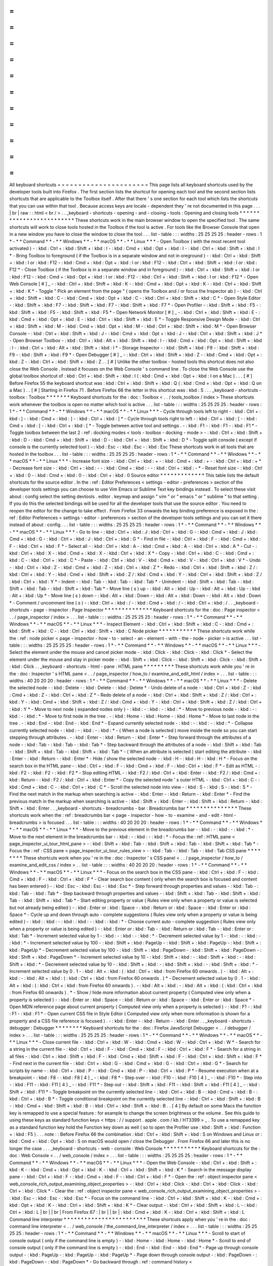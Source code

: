 =
=
=
=
=
=
=
=
=
=
=
=
=
=
=
=
=
=
=
=
=
=
All
keyboard
shortcuts
=
=
=
=
=
=
=
=
=
=
=
=
=
=
=
=
=
=
=
=
=
=
This
page
lists
all
keyboard
shortcuts
used
by
the
developer
tools
built
into
Firefox
.
The
first
section
lists
the
shortcut
for
opening
each
tool
and
the
second
section
lists
shortcuts
that
are
applicable
to
the
Toolbox
itself
.
After
that
there
'
s
one
section
for
each
tool
which
lists
the
shortcuts
that
you
can
use
within
that
tool
.
Because
access
keys
are
locale
-
dependent
they
'
re
not
documented
in
this
page
.
.
.
|
br
|
raw
:
:
html
<
br
/
>
.
.
_keyboard
-
shortcuts
-
opening
-
and
-
closing
-
tools
:
Opening
and
closing
tools
*
*
*
*
*
*
*
*
*
*
*
*
*
*
*
*
*
*
*
*
*
*
*
*
*
These
shortcuts
work
in
the
main
browser
window
to
open
the
specified
tool
.
The
same
shortcuts
will
work
to
close
tools
hosted
in
the
Toolbox
if
the
tool
is
active
.
For
tools
like
the
Browser
Console
that
open
in
a
new
window
you
have
to
close
the
window
to
close
the
tool
.
.
.
list
-
table
:
:
:
widths
:
25
25
25
25
:
header
-
rows
:
1
*
-
*
*
Command
*
*
-
*
*
Windows
*
*
-
*
*
macOS
*
*
-
*
*
Linux
*
*
*
-
Open
Toolbox
(
with
the
most
recent
tool
activated
)
-
:
kbd
:
Ctrl
+
:
kbd
:
Shift
+
:
kbd
:
I
-
:
kbd
:
Cmd
+
:
kbd
:
Opt
+
:
kbd
:
I
-
:
kbd
:
Ctrl
+
:
kbd
:
Shift
+
:
kbd
:
I
*
-
Bring
Toolbox
to
foreground
(
if
the
Toolbox
is
in
a
separate
window
and
not
in
oreground
)
-
:
kbd
:
Ctrl
+
:
kbd
:
Shift
+
:
kbd
:
I
or
:
kbd
:
F12
-
:
kbd
:
Cmd
+
:
kbd
:
Opt
+
:
kbd
:
I
or
:
kbd
:
F12
-
:
kbd
:
Ctrl
+
:
kbd
:
Shift
+
:
kbd
:
I
or
:
kbd
:
F12
*
-
Close
Toolbox
(
if
the
Toolbox
is
in
a
separate
window
and
in
foreground
)
-
:
kbd
:
Ctrl
+
:
kbd
:
Shift
+
:
kbd
:
I
or
:
kbd
:
F12
-
:
kbd
:
Cmd
+
:
kbd
:
Opt
+
:
kbd
:
I
or
:
kbd
:
F12
-
:
kbd
:
Ctrl
+
:
kbd
:
Shift
+
:
kbd
:
I
or
:
kbd
:
F12
*
-
Open
Web
Console
[
#
]
_
-
:
kbd
:
Ctrl
+
:
kbd
:
Shift
+
:
kbd
:
K
-
:
kbd
:
Cmd
+
:
kbd
:
Opt
+
:
kbd
:
K
-
:
kbd
:
Ctrl
+
:
kbd
:
Shift
+
:
kbd
:
K
*
-
Toggle
"
Pick
an
element
from
the
page
"
(
opens
the
Toolbox
and
/
or
focus
the
Inspector
ab
)
-
:
kbd
:
Ctrl
+
:
kbd
:
Shift
+
:
kbd
:
C
-
:
kbd
:
Cmd
+
:
kbd
:
Opt
+
:
kbd
:
C
-
:
kbd
:
Ctrl
+
:
kbd
:
Shift
+
:
kbd
:
C
*
-
Open
Style
Editor
-
:
kbd
:
Shift
+
:
kbd
:
F7
-
:
kbd
:
Shift
+
:
kbd
:
F7
-
:
kbd
:
Shift
+
:
kbd
:
F7
*
-
Open
Profiler
-
:
kbd
:
Shift
+
:
kbd
:
F5
-
:
kbd
:
Shift
+
:
kbd
:
F5
-
:
kbd
:
Shift
+
:
kbd
:
F5
*
-
Open
Network
Monitor
[
#
]
_
-
:
kbd
:
Ctrl
+
:
kbd
:
Shift
+
:
kbd
:
E
-
:
kbd
:
Cmd
+
:
kbd
:
Opt
+
:
kbd
:
E
-
:
kbd
:
Ctrl
+
:
kbd
:
Shift
+
:
kbd
:
E
*
-
Toggle
Responsive
Design
Mode
-
:
kbd
:
Ctrl
+
:
kbd
:
Shift
+
:
kbd
:
M
-
:
kbd
:
Cmd
+
:
kbd
:
Opt
+
:
kbd
:
M
-
:
kbd
:
Ctrl
+
:
kbd
:
Shift
+
:
kbd
:
M
*
-
Open
Browser
Console
-
:
kbd
:
Ctrl
+
:
kbd
:
Shift
+
:
kbd
:
J
-
:
kbd
:
Cmd
+
:
kbd
:
Opt
+
:
kbd
:
J
-
:
kbd
:
Ctrl
+
:
kbd
:
Shift
+
:
kbd
:
J
*
-
Open
Browser
Toolbox
-
:
kbd
:
Ctrl
+
:
kbd
:
Alt
+
:
kbd
:
Shift
+
:
kbd
:
I
-
:
kbd
:
Cmd
+
:
kbd
:
Opt
+
:
kbd
:
Shift
+
:
kbd
:
I
-
:
kbd
:
Ctrl
+
:
kbd
:
Alt
+
:
kbd
:
Shift
+
:
kbd
:
I
*
-
Storage
Inspector
-
:
kbd
:
Shift
+
:
kbd
:
F9
-
:
kbd
:
Shift
+
:
kbd
:
F9
-
:
kbd
:
Shift
+
:
kbd
:
F9
*
-
Open
Debugger
[
#
]
_
-
:
kbd
:
Ctrl
+
:
kbd
:
Shift
+
:
kbd
:
Z
-
:
kbd
:
Cmd
+
:
kbd
:
Opt
+
:
kbd
:
Z
-
:
kbd
:
Ctrl
+
:
kbd
:
Shift
+
:
kbd
:
Z
.
.
[
#
]
Unlike
the
other
toolbox
-
hosted
tools
this
shortcut
does
not
also
close
the
Web
Console
.
Instead
it
focuses
on
the
Web
Console
'
s
command
line
.
To
close
the
Web
Console
use
the
global
toolbox
shortcut
of
:
kbd
:
Ctrl
+
:
kbd
:
Shift
+
:
kbd
:
I
(
:
kbd
:
Cmd
+
:
kbd
:
Opt
+
:
kbd
:
I
on
a
Mac
)
.
.
.
[
#
]
Before
Firefox
55
the
keyboard
shortcut
was
:
kbd
:
Ctrl
+
:
kbd
:
Shift
+
:
kbd
:
Q
(
:
kbd
:
Cmd
+
:
kbd
:
Opt
+
:
kbd
:
Q
on
a
Mac
)
.
.
[
#
]
Starting
in
Firefox
71
.
Before
Firefox
66
the
letter
in
this
shortcut
was
:
kbd
:
S
.
.
.
_keyboard
-
shortcuts
-
toolbox
:
Toolbox
*
*
*
*
*
*
*
Keyboard
shortcuts
for
the
:
doc
:
Toolbox
<
.
.
/
tools_toolbox
/
index
>
These
shortcuts
work
whenever
the
toolbox
is
open
no
matter
which
tool
is
active
.
.
.
list
-
table
:
:
:
widths
:
25
25
25
25
:
header
-
rows
:
1
*
-
*
*
Command
*
*
-
*
*
Windows
*
*
-
*
*
macOS
*
*
-
*
*
Linux
*
*
*
-
Cycle
through
tools
left
to
right
-
:
kbd
:
Ctrl
+
:
kbd
:
]
-
:
kbd
:
Cmd
+
:
kbd
:
]
-
:
kbd
:
Ctrl
+
:
kbd
:
]
*
-
Cycle
through
tools
right
to
left
-
:
kbd
:
Ctrl
+
:
kbd
:
[
-
:
kbd
:
Cmd
+
:
kbd
:
[
-
:
kbd
:
Ctrl
+
:
kbd
:
[
*
-
Toggle
between
active
tool
and
settings
.
-
:
kbd
:
F1
-
:
kbd
:
F1
-
:
kbd
:
F1
*
-
Toggle
toolbox
between
the
last
2
:
ref
:
docking
modes
<
tools
-
toolbox
-
docking
-
mode
>
-
:
kbd
:
Ctrl
+
:
kbd
:
Shift
+
:
kbd
:
D
-
:
kbd
:
Cmd
+
:
kbd
:
Shift
+
:
kbd
:
D
-
:
kbd
:
Ctrl
+
:
kbd
:
Shift
+
:
kbd
:
D
*
-
Toggle
split
console
(
except
if
console
is
the
currently
selected
tool
)
-
:
kbd
:
Esc
-
:
kbd
:
Esc
-
:
kbd
:
Esc
These
shortcuts
work
in
all
tools
that
are
hosted
in
the
toolbox
.
.
.
list
-
table
:
:
:
widths
:
25
25
25
25
:
header
-
rows
:
1
*
-
*
*
Command
*
*
-
*
*
Windows
*
*
-
*
*
macOS
*
*
-
*
*
Linux
*
*
*
-
Increase
font
size
-
:
kbd
:
Ctrl
+
:
kbd
:
+
-
:
kbd
:
Cmd
+
:
kbd
:
+
-
:
kbd
:
Ctrl
+
:
kbd
:
+
*
-
Decrease
font
size
-
:
kbd
:
Ctrl
+
:
kbd
:
-
-
:
kbd
:
Cmd
+
:
kbd
:
-
-
:
kbd
:
Ctrl
+
:
kbd
:
-
*
-
Reset
font
size
-
:
kbd
:
Ctrl
+
:
kbd
:
0
-
:
kbd
:
Cmd
+
:
kbd
:
0
-
:
kbd
:
Ctrl
+
:
kbd
:
0
Source
editor
*
*
*
*
*
*
*
*
*
*
*
*
*
This
table
lists
the
default
shortcuts
for
the
source
editor
.
In
the
:
ref
:
Editor
Preferences
<
settings
-
editor
-
preferences
>
section
of
the
developer
tools
settings
you
can
choose
to
use
Vim
Emacs
or
Sublime
Text
key
bindings
instead
.
To
select
these
visit
about
:
config
select
the
setting
devtools
.
editor
.
keymap
and
assign
"
vim
"
or
"
emacs
"
or
"
sublime
"
to
that
setting
.
If
you
do
this
the
selected
bindings
will
be
used
for
all
the
developer
tools
that
use
the
source
editor
.
You
need
to
reopen
the
editor
for
the
change
to
take
effect
.
From
Firefox
33
onwards
the
key
binding
preference
is
exposed
in
the
:
ref
:
Editor
Preferences
<
settings
-
editor
-
preferences
>
section
of
the
developer
tools
settings
and
you
can
set
it
there
instead
of
about
:
config
.
.
.
list
-
table
:
:
:
widths
:
25
25
25
25
:
header
-
rows
:
1
*
-
*
*
Command
*
*
-
*
*
Windows
*
*
-
*
*
macOS
*
*
-
*
*
Linux
*
*
*
-
Go
to
line
-
:
kbd
:
Ctrl
+
:
kbd
:
J
:
kbd
:
Ctrl
+
:
kbd
:
G
-
:
kbd
:
Cmd
+
:
kbd
:
J
:
kbd
:
Cmd
+
:
kbd
:
G
-
:
kbd
:
Ctrl
+
:
kbd
:
J
:
kbd
:
Ctrl
+
:
kbd
:
G
*
-
Find
in
file
-
:
kbd
:
Ctrl
+
:
kbd
:
F
-
:
kbd
:
Cmd
+
:
kbd
:
F
-
:
kbd
:
Ctrl
+
:
kbd
:
F
*
-
Select
all
-
:
kbd
:
Ctrl
+
:
kbd
:
A
-
:
kbd
:
Cmd
+
:
kbd
:
A
-
:
kbd
:
Ctrl
+
:
kbd
:
A
*
-
Cut
-
:
kbd
:
Ctrl
+
:
kbd
:
X
-
:
kbd
:
Cmd
+
:
kbd
:
X
-
:
kbd
:
Ctrl
+
:
kbd
:
X
*
-
Copy
-
:
kbd
:
Ctrl
+
:
kbd
:
C
-
:
kbd
:
Cmd
+
:
kbd
:
C
-
:
kbd
:
Ctrl
+
:
kbd
:
C
*
-
Paste
-
:
kbd
:
Ctrl
+
:
kbd
:
V
-
:
kbd
:
Cmd
+
:
kbd
:
V
-
:
kbd
:
Ctrl
+
:
kbd
:
V
*
-
Undo
-
:
kbd
:
Ctrl
+
:
kbd
:
Z
-
:
kbd
:
Cmd
+
:
kbd
:
Z
-
:
kbd
:
Ctrl
+
:
kbd
:
Z
*
-
Redo
-
:
kbd
:
Ctrl
+
:
kbd
:
Shift
+
:
kbd
:
Z
/
:
kbd
:
Ctrl
+
:
kbd
:
Y
-
:
kbd
:
Cmd
+
:
kbd
:
Shift
+
:
kbd
:
Z
/
:
kbd
:
Cmd
+
:
kbd
:
Y
-
:
kbd
:
Ctrl
+
:
kbd
:
Shift
+
:
kbd
:
Z
/
:
kbd
:
Ctrl
+
:
kbd
:
Y
*
-
Indent
-
:
kbd
:
Tab
-
:
kbd
:
Tab
-
:
kbd
:
Tab
*
-
Unindent
-
:
kbd
:
Shift
+
:
kbd
:
Tab
-
:
kbd
:
Shift
+
:
kbd
:
Tab
-
:
kbd
:
Shift
+
:
kbd
:
Tab
*
-
Move
line
(
s
)
up
-
:
kbd
:
Alt
+
:
kbd
:
Up
-
:
kbd
:
Alt
+
:
kbd
:
Up
-
:
kbd
:
Alt
+
:
kbd
:
Up
*
-
Move
line
(
s
)
down
-
:
kbd
:
Alt
+
:
kbd
:
Down
-
:
kbd
:
Alt
+
:
kbd
:
Down
-
:
kbd
:
Alt
+
:
kbd
:
Down
*
-
Comment
/
uncomment
line
(
s
)
-
:
kbd
:
Ctrl
+
:
kbd
:
/
-
:
kbd
:
Cmd
+
:
kbd
:
/
-
:
kbd
:
Ctrl
+
:
kbd
:
/
.
.
_keyboard
-
shortcuts
-
page
-
inspector
:
Page
Inspector
*
*
*
*
*
*
*
*
*
*
*
*
*
*
Keyboard
shortcuts
for
the
:
doc
:
Page
inspector
<
.
.
/
page_inspector
/
index
>
.
.
.
list
-
table
:
:
:
widths
:
25
25
25
25
:
header
-
rows
:
1
*
-
*
*
Command
*
*
-
*
*
Windows
*
*
-
*
*
macOS
*
*
-
*
*
Linux
*
*
*
-
Inspect
Element
-
:
kbd
:
Ctrl
+
:
kbd
:
Shift
+
:
kbd
:
C
-
:
kbd
:
Cmd
+
:
kbd
:
Shift
+
:
kbd
:
C
-
:
kbd
:
Ctrl
+
:
kbd
:
Shift
+
:
kbd
:
C
Node
picker
*
*
*
*
*
*
*
*
*
*
*
These
shortcuts
work
while
the
:
ref
:
node
picker
<
page
-
inspector
-
how
-
to
-
select
-
an
-
element
-
with
-
the
-
node
-
picker
>
is
active
.
.
.
list
-
table
:
:
:
widths
:
25
25
25
25
:
header
-
rows
:
1
*
-
*
*
Command
*
*
-
*
*
Windows
*
*
-
*
*
macOS
*
*
-
*
*
Linux
*
*
*
-
Select
the
element
under
the
mouse
and
cancel
picker
mode
-
:
kbd
:
Click
-
:
kbd
:
Click
-
:
kbd
:
Click
*
-
Select
the
element
under
the
mouse
and
stay
in
picker
mode
-
:
kbd
:
Shift
+
:
kbd
:
Click
-
:
kbd
:
Shift
+
:
kbd
:
Click
-
:
kbd
:
Shift
+
:
kbd
:
Click
.
.
_keyboard
-
shortcuts
-
html
-
pane
:
HTML
pane
*
*
*
*
*
*
*
*
*
These
shortcuts
work
while
you
'
re
in
the
:
doc
:
Inspector
'
s
HTML
pane
<
.
.
/
page_inspector
/
how_to
/
examine_and_edit_html
/
index
>
.
.
.
list
-
table
:
:
:
widths
:
40
20
20
20
:
header
-
rows
:
1
*
-
*
*
Command
*
*
-
*
*
Windows
*
*
-
*
*
macOS
*
*
-
*
*
Linux
*
*
*
-
Delete
the
selected
node
-
:
kbd
:
Delete
-
:
kbd
:
Delete
-
:
kbd
:
Delete
*
-
Undo
delete
of
a
node
-
:
kbd
:
Ctrl
+
:
kbd
:
Z
-
:
kbd
:
Cmd
+
:
kbd
:
Z
-
:
kbd
:
Ctrl
+
:
kbd
:
Z
*
-
Redo
delete
of
a
node
-
:
kbd
:
Ctrl
+
:
kbd
:
Shift
+
:
kbd
:
Z
/
:
kbd
:
Ctrl
+
:
kbd
:
Y
-
:
kbd
:
Cmd
+
:
kbd
:
Shift
+
:
kbd
:
Z
/
:
kbd
:
Cmd
+
:
kbd
:
Y
-
:
kbd
:
Ctrl
+
:
kbd
:
Shift
+
:
kbd
:
Z
/
:
kbd
:
Ctrl
+
:
kbd
:
Y
*
-
Move
to
next
node
(
expanded
nodes
only
)
-
:
kbd
:
-
:
kbd
:
-
:
kbd
:
*
-
Move
to
previous
node
-
:
kbd
:
-
:
kbd
:
-
:
kbd
:
*
-
Move
to
first
node
in
the
tree
.
-
:
kbd
:
Home
-
:
kbd
:
Home
-
:
kbd
:
Home
*
-
Move
to
last
node
in
the
tree
.
-
:
kbd
:
End
-
:
kbd
:
End
-
:
kbd
:
End
*
-
Expand
currently
selected
node
-
:
kbd
:
-
:
kbd
:
-
:
kbd
:
*
-
Collapse
currently
selected
node
-
:
kbd
:
-
:
kbd
:
-
:
kbd
:
*
-
(
When
a
node
is
selected
)
move
inside
the
node
so
you
can
start
stepping
through
attributes
.
-
:
kbd
:
Enter
-
:
kbd
:
Return
-
:
kbd
:
Enter
*
-
Step
forward
through
the
attributes
of
a
node
-
:
kbd
:
Tab
-
:
kbd
:
Tab
-
:
kbd
:
Tab
*
-
Step
backward
through
the
attributes
of
a
node
-
:
kbd
:
Shift
+
:
kbd
:
Tab
-
:
kbd
:
Shift
+
:
kbd
:
Tab
-
:
kbd
:
Shift
+
:
kbd
:
Tab
*
-
(
When
an
attribute
is
selected
)
start
editing
the
attribute
-
:
kbd
:
Enter
-
:
kbd
:
Return
-
:
kbd
:
Enter
*
-
Hide
/
show
the
selected
node
-
:
kbd
:
H
-
:
kbd
:
H
-
:
kbd
:
H
*
-
Focus
on
the
search
box
in
the
HTML
pane
-
:
kbd
:
Ctrl
+
:
kbd
:
F
-
:
kbd
:
Cmd
+
:
kbd
:
F
-
:
kbd
:
Ctrl
+
:
kbd
:
F
*
-
Edit
as
HTML
-
:
kbd
:
F2
-
:
kbd
:
F2
-
:
kbd
:
F2
*
-
Stop
editing
HTML
-
:
kbd
:
F2
/
:
kbd
:
Ctrl
+
:
kbd
:
Enter
-
:
kbd
:
F2
/
:
kbd
:
Cmd
+
:
kbd
:
Return
-
:
kbd
:
F2
/
:
kbd
:
Ctrl
+
:
kbd
:
Enter
*
-
Copy
the
selected
node
'
s
outer
HTML
-
:
kbd
:
Ctrl
+
:
kbd
:
C
-
:
kbd
:
Cmd
+
:
kbd
:
C
-
:
kbd
:
Ctrl
+
:
kbd
:
C
*
-
Scroll
the
selected
node
into
view
-
:
kbd
:
S
-
:
kbd
:
S
-
:
kbd
:
S
*
-
Find
the
next
match
in
the
markup
when
searching
is
active
-
:
kbd
:
Enter
-
:
kbd
:
Return
-
:
kbd
:
Enter
*
-
Find
the
previous
match
in
the
markup
when
searching
is
active
-
:
kbd
:
Shift
+
:
kbd
:
Enter
-
:
kbd
:
Shift
+
:
kbd
:
Return
-
:
kbd
:
Shift
+
:
kbd
:
Enter
.
.
_keyboard
-
shortcuts
-
breadcrumbs
-
bar
:
Breadcrumbs
bar
*
*
*
*
*
*
*
*
*
*
*
*
*
*
*
These
shortcuts
work
when
the
:
ref
:
breadcrumbs
bar
<
page
-
inspector
-
how
-
to
-
examine
-
and
-
edit
-
html
-
breadcrumbs
>
is
focused
.
.
.
list
-
table
:
:
:
widths
:
40
20
20
20
:
header
-
rows
:
1
*
-
*
*
Command
*
*
-
*
*
Windows
*
*
-
*
*
macOS
*
*
-
*
*
Linux
*
*
*
-
Move
to
the
previous
element
in
the
breadcrumbs
bar
-
:
kbd
:
-
:
kbd
:
-
:
kbd
:
*
-
Move
to
the
next
element
in
the
breadcrumbs
bar
-
:
kbd
:
-
:
kbd
:
-
:
kbd
:
*
-
Focus
the
:
ref
:
HTML
pane
<
page_inspector_ui_tour_html_pane
>
-
:
kbd
:
Shift
+
:
kbd
:
Tab
-
:
kbd
:
Shift
+
:
kbd
:
Tab
-
:
kbd
:
Shift
+
:
kbd
:
Tab
*
-
Focus
the
:
ref
:
CSS
pane
<
page_inspector_ui_tour_rules_view
>
-
:
kbd
:
Tab
-
:
kbd
:
Tab
-
:
kbd
:
Tab
CSS
pane
*
*
*
*
*
*
*
*
These
shortcuts
work
when
you
'
re
in
the
:
doc
:
Inspector
'
s
CSS
panel
<
.
.
/
page_inspector
/
how_to
/
examine_and_edit_css
/
index
>
.
.
list
-
table
:
:
:
widths
:
40
20
20
20
:
header
-
rows
:
1
*
-
*
*
Command
*
*
-
*
*
Windows
*
*
-
*
*
macOS
*
*
-
*
*
Linux
*
*
*
-
Focus
on
the
search
box
in
the
CSS
pane
-
:
kbd
:
Ctrl
+
:
kbd
:
F
-
:
kbd
:
Cmd
+
:
kbd
:
F
-
:
kbd
:
Ctrl
+
:
kbd
:
F
*
-
Clear
search
box
content
(
only
when
the
search
box
is
focused
and
content
has
been
entered
)
-
:
kbd
:
Esc
-
:
kbd
:
Esc
-
:
kbd
:
Esc
*
-
Step
forward
through
properties
and
values
-
:
kbd
:
Tab
-
:
kbd
:
Tab
-
:
kbd
:
Tab
*
-
Step
backward
through
properties
and
values
-
:
kbd
:
Shift
+
:
kbd
:
Tab
-
:
kbd
:
Shift
+
:
kbd
:
Tab
-
:
kbd
:
Shift
+
:
kbd
:
Tab
*
-
Start
editing
property
or
value
(
Rules
view
only
when
a
property
or
value
is
selected
but
not
already
being
edited
)
-
:
kbd
:
Enter
or
:
kbd
:
Space
-
:
kbd
:
Return
or
:
kbd
:
Space
-
:
kbd
:
Enter
or
:
kbd
:
Space
*
-
Cycle
up
and
down
through
auto
-
complete
suggestions
(
Rules
view
only
when
a
property
or
value
is
being
edited
)
-
:
kbd
:
:
kbd
:
-
:
kbd
:
:
kbd
:
-
:
kbd
:
:
kbd
:
*
-
Choose
current
auto
-
complete
suggestion
(
Rules
view
only
when
a
property
or
value
is
being
edited
)
-
:
kbd
:
Enter
or
:
kbd
:
Tab
-
:
kbd
:
Return
or
:
kbd
:
Tab
-
:
kbd
:
Enter
or
:
kbd
:
Tab
*
-
Increment
selected
value
by
1
-
:
kbd
:
-
:
kbd
:
-
:
kbd
:
*
-
Decrement
selected
value
by
1
-
:
kbd
:
-
:
kbd
:
-
:
kbd
:
*
-
Increment
selected
value
by
100
-
:
kbd
:
Shift
+
:
kbd
:
PageUp
-
:
kbd
:
Shift
+
:
kbd
:
PageUp
-
:
kbd
:
Shift
+
:
kbd
:
PageUp
*
-
Decrement
selected
value
by
100
-
:
kbd
:
Shift
+
:
kbd
:
PageDown
-
:
kbd
:
Shift
+
:
kbd
:
PageDown
-
:
kbd
:
Shift
+
:
kbd
:
PageDown
*
-
Increment
selected
value
by
10
-
:
kbd
:
Shift
+
:
kbd
:
-
:
kbd
:
Shift
+
:
kbd
:
-
:
kbd
:
Shift
+
:
kbd
:
*
-
Decrement
selected
value
by
10
-
:
kbd
:
Shift
+
:
kbd
:
-
:
kbd
:
Shift
+
:
kbd
:
-
:
kbd
:
Shift
+
:
kbd
:
*
-
Increment
selected
value
by
0
.
1
-
:
kbd
:
Alt
+
:
kbd
:
(
:
kbd
:
Ctrl
+
:
kbd
:
from
Firefox
60
onwards
.
)
-
:
kbd
:
Alt
+
:
kbd
:
-
:
kbd
:
Alt
+
:
kbd
:
(
:
kbd
:
Ctrl
+
:
kbd
:
from
Firefox
60
onwards
.
)
*
-
Decrement
selected
value
by
0
.
1
-
:
kbd
:
Alt
+
:
kbd
:
(
:
kbd
:
Ctrl
+
:
kbd
:
from
Firefox
60
onwards
)
.
-
:
kbd
:
Alt
+
:
kbd
:
-
:
kbd
:
Alt
+
:
kbd
:
(
:
kbd
:
Ctrl
+
:
kbd
:
from
Firefox
60
onwards
)
.
*
-
Show
/
hide
more
information
about
current
property
(
Computed
view
only
when
a
property
is
selected
)
-
:
kbd
:
Enter
or
:
kbd
:
Space
-
:
kbd
:
Return
or
:
kbd
:
Space
-
:
kbd
:
Enter
or
:
kbd
:
Space
*
-
Open
MDN
reference
page
about
current
property
(
Computed
view
only
when
a
property
is
selected
)
-
:
kbd
:
F1
-
:
kbd
:
F1
-
:
kbd
:
F1
*
-
Open
current
CSS
file
in
Style
Editor
(
Computed
view
only
when
more
information
is
shown
for
a
property
and
a
CSS
file
reference
is
focused
)
.
-
:
kbd
:
Enter
-
:
kbd
:
Return
-
:
kbd
:
Enter
.
.
_keyboard
-
shortcuts
-
debugger
:
Debugger
*
*
*
*
*
*
*
*
Keyboard
shortcuts
for
the
:
doc
:
Firefox
JavaScript
Debugger
<
.
.
/
debugger
/
index
>
.
.
.
list
-
table
:
:
:
widths
:
25
25
25
25
:
header
-
rows
:
1
*
-
*
*
Command
*
*
-
*
*
Windows
*
*
-
*
*
macOS
*
*
-
*
*
Linux
*
*
*
-
Close
current
file
-
:
kbd
:
Ctrl
+
:
kbd
:
W
-
:
kbd
:
Cmd
+
:
kbd
:
W
-
:
kbd
:
Ctrl
+
:
kbd
:
W
*
-
Search
for
a
string
in
the
current
file
-
:
kbd
:
Ctrl
+
:
kbd
:
F
-
:
kbd
:
Cmd
+
:
kbd
:
F
-
:
kbd
:
Ctrl
+
:
kbd
:
F
*
-
Search
for
a
string
in
all
files
-
:
kbd
:
Ctrl
+
:
kbd
:
Shift
+
:
kbd
:
F
-
:
kbd
:
Cmd
+
:
kbd
:
Shift
+
:
kbd
:
F
-
:
kbd
:
Ctrl
+
:
kbd
:
Shift
+
:
kbd
:
F
*
-
Find
next
in
the
current
file
-
:
kbd
:
Ctrl
+
:
kbd
:
G
-
:
kbd
:
Cmd
+
:
kbd
:
G
-
:
kbd
:
Ctrl
+
:
kbd
:
G
*
-
Search
for
scripts
by
name
-
:
kbd
:
Ctrl
+
:
kbd
:
P
-
:
kbd
:
Cmd
+
:
kbd
:
P
-
:
kbd
:
Ctrl
+
:
kbd
:
P
*
-
Resume
execution
when
at
a
breakpoint
-
:
kbd
:
F8
-
:
kbd
:
F8
[
4
]
_
-
:
kbd
:
F8
*
-
Step
over
-
:
kbd
:
F10
-
:
kbd
:
F10
[
4
]
_
-
:
kbd
:
F10
*
-
Step
into
-
:
kbd
:
F11
-
:
kbd
:
F11
[
4
]
_
-
:
kbd
:
F11
*
-
Step
out
-
:
kbd
:
Shift
+
:
kbd
:
F11
-
:
kbd
:
Shift
+
:
kbd
:
F11
[
4
]
_
-
:
kbd
:
Shift
+
:
kbd
:
F11
*
-
Toggle
breakpoint
on
the
currently
selected
line
-
:
kbd
:
Ctrl
+
:
kbd
:
B
-
:
kbd
:
Cmd
+
:
kbd
:
B
-
:
kbd
:
Ctrl
+
:
kbd
:
B
*
-
Toggle
conditional
breakpoint
on
the
currently
selected
line
-
:
kbd
:
Ctrl
+
:
kbd
:
Shift
+
:
kbd
:
B
-
:
kbd
:
Cmd
+
:
kbd
:
Shift
+
:
kbd
:
B
-
:
kbd
:
Ctrl
+
:
kbd
:
Shift
+
:
kbd
:
B
.
.
[
4
]
By
default
on
some
Macs
the
function
key
is
remapped
to
use
a
special
feature
:
for
example
to
change
the
screen
brightness
or
the
volume
.
See
this
guide
to
using
these
keys
as
standard
function
keys
<
https
:
/
/
support
.
apple
.
com
/
kb
/
HT3399
>
_
.
To
use
a
remapped
key
as
a
standard
function
key
hold
the
Function
key
down
as
well
(
so
to
open
the
Profiler
use
:
kbd
:
Shift
+
:
kbd
:
Function
+
:
kbd
:
F5
)
.
.
.
note
:
:
Before
Firefox
66
the
combination
:
kbd
:
Ctrl
+
:
kbd
:
Shift
+
:
kbd
:
S
on
Windows
and
Linux
or
:
kbd
:
Cmd
+
:
kbd
:
Opt
+
:
kbd
:
S
on
macOS
would
open
/
close
the
Debugger
.
From
Firefox
66
and
later
this
is
no
longer
the
case
.
.
.
_keyboard
-
shortcuts
-
web
-
console
:
Web
Console
*
*
*
*
*
*
*
*
*
*
*
Keyboard
shortcuts
for
the
:
doc
:
Web
Console
<
.
.
/
web_console
/
index
>
.
.
.
list
-
table
:
:
:
widths
:
25
25
25
25
:
header
-
rows
:
1
*
-
*
*
Command
*
*
-
*
*
Windows
*
*
-
*
*
macOS
*
*
-
*
*
Linux
*
*
*
-
Open
the
Web
Console
-
:
kbd
:
Ctrl
+
:
kbd
:
Shift
+
:
kbd
:
K
-
:
kbd
:
Cmd
+
:
kbd
:
Opt
+
:
kbd
:
K
-
:
kbd
:
Ctrl
+
:
kbd
:
Shift
+
:
kbd
:
K
*
-
Search
in
the
message
display
pane
-
:
kbd
:
Ctrl
+
:
kbd
:
F
-
:
kbd
:
Cmd
+
:
kbd
:
F
-
:
kbd
:
Ctrl
+
:
kbd
:
F
*
-
Open
the
:
ref
:
object
inspector
pane
<
web_console_rich_output_examining_object_properties
>
-
:
kbd
:
Ctrl
+
:
kbd
:
Click
-
:
kbd
:
Ctrl
+
:
kbd
:
Click
-
:
kbd
:
Ctrl
+
:
kbd
:
Click
*
-
Clear
the
:
ref
:
object
inspector
pane
<
web_console_rich_output_examining_object_properties
>
-
:
kbd
:
Esc
-
:
kbd
:
Esc
-
:
kbd
:
Esc
*
-
Focus
on
the
command
line
-
:
kbd
:
Ctrl
+
:
kbd
:
Shift
+
:
kbd
:
K
-
:
kbd
:
Cmd
+
:
kbd
:
Opt
+
:
kbd
:
K
-
:
kbd
:
Ctrl
+
:
kbd
:
Shift
+
:
kbd
:
K
*
-
Clear
output
-
:
kbd
:
Ctrl
+
:
kbd
:
Shift
+
:
kbd
:
L
-
:
kbd
:
Ctrl
+
:
kbd
:
L
|
br
|
|
br
|
From
Firefox
67
:
|
br
|
|
br
|
:
kbd
:
Cmd
+
:
kbd
:
K
-
:
kbd
:
Ctrl
+
:
kbd
:
Shift
+
:
kbd
:
L
Command
line
interpreter
*
*
*
*
*
*
*
*
*
*
*
*
*
*
*
*
*
*
*
*
*
*
*
*
These
shortcuts
apply
when
you
'
re
in
the
:
doc
:
command
line
interpreter
<
.
.
/
web_console
/
the_command_line_interpreter
/
index
>
.
.
.
list
-
table
:
:
:
widths
:
25
25
25
25
:
header
-
rows
:
1
*
-
*
*
Command
*
*
-
*
*
Windows
*
*
-
*
*
macOS
*
*
-
*
*
Linux
*
*
*
-
Scroll
to
start
of
console
output
(
only
if
the
command
line
is
empty
)
-
:
kbd
:
Home
-
:
kbd
:
Home
-
:
kbd
:
Home
*
-
Scroll
to
end
of
console
output
(
only
if
the
command
line
is
empty
)
-
:
kbd
:
End
-
:
kbd
:
End
-
:
kbd
:
End
*
-
Page
up
through
console
output
-
:
kbd
:
PageUp
-
:
kbd
:
PageUp
-
:
kbd
:
PageUp
*
-
Page
down
through
console
output
-
:
kbd
:
PageDown
-
:
kbd
:
PageDown
-
:
kbd
:
PageDown
*
-
Go
backward
through
:
ref
:
command
history
<
command_line_interpreter_execution_history
>
-
:
kbd
:
-
:
kbd
:
-
:
kbd
:
*
-
Go
forward
through
command
history
-
:
kbd
:
-
:
kbd
:
-
:
kbd
:
*
-
Initiate
reverse
search
through
command
history
/
step
backwards
through
matching
commands
-
:
kbd
:
F9
-
:
kbd
:
Ctrl
+
:
kbd
:
R
-
:
kbd
:
F9
*
-
Step
forward
through
matching
command
history
(
after
initiating
reverse
search
)
-
:
kbd
:
Shift
+
:
kbd
:
F9
-
:
kbd
:
Ctrl
+
:
kbd
:
S
-
:
kbd
:
Shift
+
:
kbd
:
F9
*
-
Move
to
the
beginning
of
the
line
-
:
kbd
:
Home
-
:
kbd
:
Ctrl
+
:
kbd
:
A
-
:
kbd
:
Ctrl
+
:
kbd
:
A
*
-
Move
to
the
end
of
the
line
-
:
kbd
:
End
-
:
kbd
:
Ctrl
+
:
kbd
:
E
-
:
kbd
:
Ctrl
+
:
kbd
:
E
*
-
Execute
the
current
expression
-
:
kbd
:
Enter
-
:
kbd
:
Return
-
:
kbd
:
Enter
*
-
Add
a
new
line
for
entering
multiline
expressions
-
:
kbd
:
Shift
+
:
kbd
:
Enter
-
:
kbd
:
Shift
+
:
kbd
:
Return
-
:
kbd
:
Shift
+
:
kbd
:
Enter
Autocomplete
popup
*
*
*
*
*
*
*
*
*
*
*
*
*
*
*
*
*
*
These
shortcuts
apply
while
the
:
ref
:
autocomplete
popup
<
command_line_interpreter_autocomplete
>
is
open
:
.
.
list
-
table
:
:
:
widths
:
40
20
20
20
:
header
-
rows
:
1
*
-
*
*
Command
*
*
-
*
*
Windows
*
*
-
*
*
macOS
*
*
-
*
*
Linux
*
*
*
-
Choose
the
current
autocomplete
suggestion
-
:
kbd
:
Tab
-
:
kbd
:
Tab
-
:
kbd
:
Tab
*
-
Cancel
the
autocomplete
popup
-
:
kbd
:
Esc
-
:
kbd
:
Esc
-
:
kbd
:
Esc
*
-
Move
to
the
previous
autocomplete
suggestion
-
:
kbd
:
-
:
kbd
:
-
:
kbd
:
*
-
Move
to
the
next
autocomplete
suggestion
-
:
kbd
:
-
:
kbd
:
-
:
kbd
:
*
-
Page
up
through
autocomplete
suggestions
-
:
kbd
:
PageUp
-
:
kbd
:
PageUp
-
:
kbd
:
PageUp
*
-
Page
down
through
autocomplete
suggestions
-
:
kbd
:
PageDown
-
:
kbd
:
PageDown
-
:
kbd
:
PageDown
*
-
Scroll
to
start
of
autocomplete
suggestions
-
:
kbd
:
Home
-
:
kbd
:
Home
-
:
kbd
:
Home
*
-
Scroll
to
end
of
autocomplete
suggestions
-
:
kbd
:
End
-
:
kbd
:
End
-
:
kbd
:
End
.
.
_keyboard
-
shortcuts
-
style
-
editor
:
Style
Editor
*
*
*
*
*
*
*
*
*
*
*
*
Keyboard
shortcuts
for
the
:
doc
:
Style
editor
<
.
.
/
style_editor
/
index
>
.
.
.
list
-
table
:
:
:
widths
:
25
25
25
25
:
header
-
rows
:
1
*
-
*
*
Command
*
*
-
*
*
Windows
*
*
-
*
*
macOS
*
*
-
*
*
Linux
*
*
*
-
Open
the
Style
Editor
-
:
kbd
:
Shift
+
:
kbd
:
F7
-
:
kbd
:
Shift
+
:
kbd
:
F7
-
:
kbd
:
Shift
+
:
kbd
:
F7
*
-
Open
autocomplete
popup
-
:
kbd
:
Ctrl
+
:
kbd
:
Space
-
:
kbd
:
Cmd
+
:
kbd
:
Space
-
:
kbd
:
Ctrl
+
:
kbd
:
Space
*
-
Find
Next
-
:
kbd
:
Ctrl
+
:
kbd
:
G
-
:
kbd
:
Cmd
+
:
kbd
:
G
-
:
kbd
:
Ctrl
+
:
kbd
:
G
*
-
Find
Previous
-
:
kbd
:
Shift
+
:
kbd
:
Ctrl
+
:
kbd
:
G
-
:
kbd
:
Shift
+
:
kbd
:
Cmd
+
:
kbd
:
G
-
:
kbd
:
Shift
+
:
kbd
:
Ctrl
+
:
kbd
:
G
*
-
Replace
-
:
kbd
:
Shift
+
:
kbd
:
Ctrl
+
:
kbd
:
F
-
:
kbd
:
Cmd
+
:
kbd
:
Option
+
:
kbd
:
F
-
:
kbd
:
Shift
+
:
kbd
:
Ctrl
+
:
kbd
:
F
*
-
Focus
the
filter
input
-
:
kbd
:
Ctrl
+
:
kbd
:
P
-
:
kbd
:
Cmd
+
:
kbd
:
P
-
:
kbd
:
Ctrl
+
:
kbd
:
P
*
-
Save
file
to
disk
-
:
kbd
:
Ctrl
+
:
kbd
:
S
-
:
kbd
:
Cmd
+
:
kbd
:
S
-
:
kbd
:
Ctrl
+
:
kbd
:
S
.
.
_keyboard
-
shortcuts
-
eyedropper
:
Eyedropper
*
*
*
*
*
*
*
*
*
*
Keyboard
shortcuts
for
the
:
doc
:
Eyedropper
<
.
.
/
eyedropper
/
index
>
.
.
.
list
-
table
:
:
:
widths
:
25
25
25
25
:
header
-
rows
:
1
*
-
*
*
Command
*
*
-
*
*
Windows
*
*
-
*
*
macOS
*
*
-
*
*
Linux
*
*
*
-
Select
the
current
color
-
:
kbd
:
Enter
-
:
kbd
:
Return
-
:
kbd
:
Enter
*
-
Dismiss
the
Eyedropper
-
:
kbd
:
Esc
-
:
kbd
:
Esc
-
:
kbd
:
Esc
*
-
Move
by
1
pixel
-
:
kbd
:
ArrowKeys
-
:
kbd
:
ArrowKeys
-
:
kbd
:
ArrowKeys
*
-
Move
by
10
pixels
-
:
kbd
:
Shift
+
:
kbd
:
ArrowKeys
-
:
kbd
:
Shift
+
:
kbd
:
ArrowKeys
-
:
kbd
:
Shift
+
:
kbd
:
ArrowKeys

